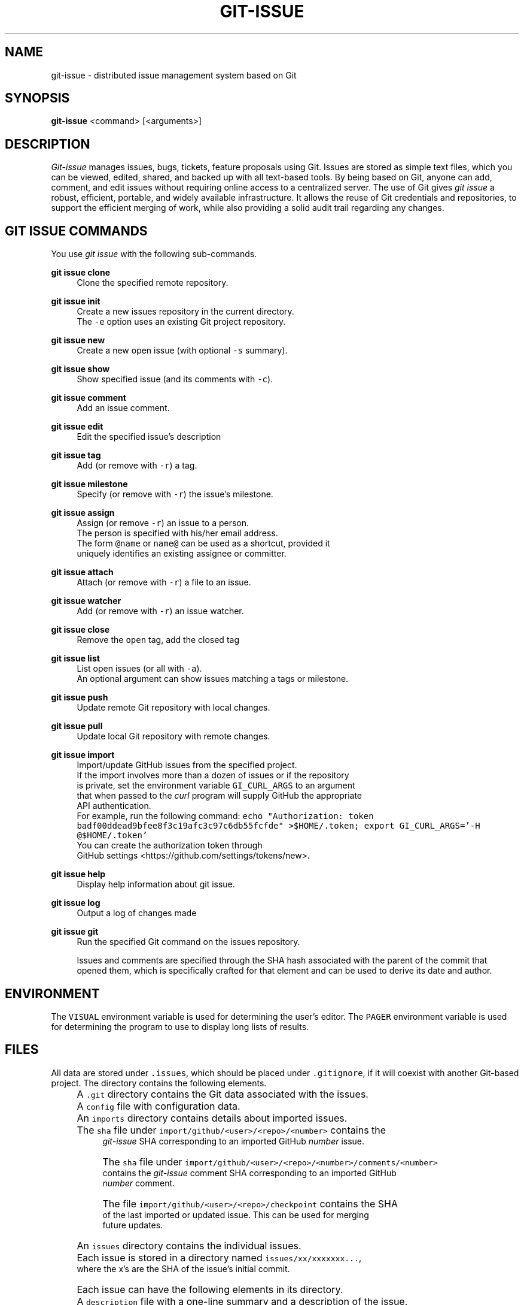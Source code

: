 .TH GIT-ISSUE 1 "17 April 2018"
.\"
.\" (C) Copyright 2016-2018 Diomidis Spinellis
.\"
.\" This file is part of git-issue, the Git-based issue management system.
.\"
.\" git-issue is free software: you can redistribute it and/or modify
.\" it under the terms of the GNU General Public License as published by
.\" the Free Software Foundation, either version 3 of the License, or
.\" (at your option) any later version.
.\"
.\" git-issue is distributed in the hope that it will be useful,
.\" but WITHOUT ANY WARRANTY; without even the implied warranty of
.\" MERCHANTABILITY or FITNESS FOR A PARTICULAR PURPOSE.  See the
.\" GNU General Public License for more details.
.\"
.\" You should have received a copy of the GNU General Public License
.\" along with git-issue.  If not, see <http://www.gnu.org/licenses/>.
.\"
.SH NAME
git-issue \- distributed issue management system based on Git
.SH SYNOPSIS
\fBgit-issue\fP <command> [<arguments>]
.SH DESCRIPTION
\fIGit-issue\fP manages issues, bugs, tickets, feature proposals
using Git.
Issues are stored as simple text files, which you can be
viewed, edited, shared, and backed up with all text-based tools.
By being based on Git, anyone can add, comment, and
edit issues without requiring online access to a centralized server.
The use of Git gives \fIgit issue\fP a robust, efficient, portable,
and widely available infrastructure.
It allows the reuse of Git credentials and repositories,
to support the efficient merging of work, while also providing
a solid audit trail regarding any changes.

.SH GIT ISSUE COMMANDS
.\" Auto-generated content from README.md; do not edit this section
You use \fIgit issue\fP with the following sub-commands.

.RE
.PP
\fBgit issue clone\fP
.RS 4
Clone the specified remote repository.
.RE
.PP
\fBgit issue init\fP
.RS 4
Create a new issues repository in the current directory.
  The \fC-e\fP option uses an existing Git project repository.
.RE
.PP
\fBgit issue new\fP
.RS 4
Create a new open issue (with optional \fC-s\fP summary).
.RE
.PP
\fBgit issue show\fP
.RS 4
Show specified issue (and its comments with \fC-c\fP).
.RE
.PP
\fBgit issue comment\fP
.RS 4
Add an issue comment.
.RE
.PP
\fBgit issue edit\fP
.RS 4
Edit the specified issue's description
.RE
.PP
\fBgit issue tag\fP
.RS 4
Add (or remove with \fC-r\fP) a tag.
.RE
.PP
\fBgit issue milestone\fP
.RS 4
Specify (or remove with \fC-r\fP) the issue's milestone.
.RE
.PP
\fBgit issue assign\fP
.RS 4
Assign (or remove \fC-r\fP) an issue to a person.
  The person is specified with his/her email address.
  The form \fC@name\fP or \fCname@\fP can be used as a shortcut, provided it
  uniquely identifies an existing assignee or committer.
.RE
.PP
\fBgit issue attach\fP
.RS 4
Attach (or remove with \fC-r\fP) a file to an issue.
.RE
.PP
\fBgit issue watcher\fP
.RS 4
Add (or remove with \fC-r\fP) an issue watcher.
.RE
.PP
\fBgit issue close\fP
.RS 4
Remove the \fCopen\fP tag, add the closed tag
.RE
.PP
\fBgit issue list\fP
.RS 4
List open issues (or all with \fC-a\fP).
   An optional argument can show issues matching a tags or milestone.
.RE
.PP
\fBgit issue push\fP
.RS 4
Update remote Git repository with local changes.
.RE
.PP
\fBgit issue pull\fP
.RS 4
Update local Git repository with remote changes.
.RE
.PP
\fBgit issue import\fP
.RS 4
Import/update GitHub issues from the specified project.
  If the import involves more than a dozen of issues or if the repository
  is private, set the environment variable \fCGI_CURL_ARGS\fP to an argument
  that when passed to the \fIcurl\fP program will supply GitHub the appropriate
  API authentication.
  For example, run the following command: \fCecho "Authorization: token  badf00ddead9bfee8f3c19afc3c97c6db55fcfde" >$HOME/.token; export GI_CURL_ARGS='-H @$HOME/.token'\fP
  You can create the authorization token through
  GitHub settings <https://github.com/settings/tokens/new>.
.RE
.PP
\fBgit issue help\fP
.RS 4
Display help information about git issue.
.RE
.PP
\fBgit issue log\fP
.RS 4
Output a log of changes made
.RE
.PP
\fBgit issue git\fP
.RS 4
Run the specified Git command on the issues repository.

Issues and comments are specified through the SHA hash associated with the
parent of the commit that opened them, which is specifically crafted for
that element and can be used to derive its date and author.

.SH ENVIRONMENT
The \fCVISUAL\fP environment variable is used for determining the user's
editor.
The \fCPAGER\fP environment variable is used for determining the program
to use to display long lists of results.

.SH FILES
.\" Auto-generated content from README.md; do not edit this section
All data are stored under \fC.issues\fP, which should be placed under \fC.gitignore\fP,
if it will coexist with another Git-based project.
The directory contains the following elements.
.IP "" 4
A \fC.git\fP directory contains the Git data associated with the issues.
.IP "" 4
A \fCconfig\fP file with configuration data.
.IP "" 4
An \fCimports\fP directory contains details about imported issues.
.IP "" 8
The \fCsha\fP file under \fCimport/github/<user>/<repo>/<number>\fP contains the
    \fIgit-issue\fP SHA corresponding to an imported GitHub \fInumber\fP issue.
.IP "" 8
The \fCsha\fP file under \fCimport/github/<user>/<repo>/<number>/comments/<number>\fP
    contains the \fIgit-issue\fP comment SHA corresponding to an imported GitHub
    \fInumber\fP comment.
.IP "" 8
The file \fCimport/github/<user>/<repo>/checkpoint\fP contains the SHA
    of the last imported or updated issue.  This can be used for merging
    future updates.
.IP "" 4
An \fCissues\fP directory contains the individual issues.
.IP "" 4
Each issue is stored in a directory named \fCissues/xx/xxxxxxx...\fP,
    where the x's are the SHA of the issue's initial commit.
.IP "" 4
Each issue can have the following elements in its directory.
.IP "" 8
A \fCdescription\fP file with a one-line summary and a description of the issue.
.IP "" 8
A \fCcomments\fP directory where comments are stored, each with the SHA of
    a commit containing the text \fCgi comment mark\fP
    \fIissue SHA\fP.
.IP "" 8
An \fCattachments\fP directory where the issue's attachments are stored.
.IP "" 8
A \fCtags\fP file containing the issue's tags, one in each line.
.IP "" 8
A \fCwatchers\fP file containing the emails of persons to be notified when the issue changes (one per line).
.IP "" 8
An \fCassignee\fP file containing the email for the person assigned to the issue.
.IP "" 4
A \fCtemplates\fP directory with message templates.

.SH EXIT STATUS
The command terminates with a non zero exit code on errors.

.SH EXAMPLES
.\" Auto-generated content from README.md; do not edit this section
You can view a video of the session on YouTube <https://youtu.be/9aKHTjtTbFs>.

.ft P
.fi
.PP
Initialize issue repository
.ft C
.nf
$ git issue init
Initialized empty Issues repository in /home/dds/src/gi/.issues
$ git issue new -s 'New issue entered from the command line'
Added issue e6a95c9

.ft P
.fi
.PP
Create a new issue (opens editor window)
.ft C
.nf
$ git issue new
Added issue 7dfa5b7

.ft P
.fi
.PP
List open issues
.ft C
.nf
$ git issue list
7dfa5b7 An issue entered from the editor
e6a95c9 New issue entered from the command line

.ft P
.fi
.PP
Add an issue comment (opens editor window)
.ft C
.nf
$ git issue comment e6a95c9
Added comment 8c0d5b3

.ft P
.fi
.PP
Add tag to an issue
.ft C
.nf
$ git issue tag e6a9 urgent
Added tag urgent

.ft P
.fi
.PP
Add two more tags
.ft C
.nf
$ git issue tag e6a9 gui crash
Added tag gui
Added tag crash

.ft P
.fi
.PP
Remove a tag
.ft C
.nf
$ git issue tag -r e6a9 urgent
Removed tag urgent

.ft P
.fi
.PP
Assign issue
.ft C
.nf
$ git issue assign e6a9 joe@example.com
Assigned to joe@example.com

.ft P
.fi
.PP
Add issue watcher
.ft C
.nf
$ git issue watcher e6a9 jane@example.com
Added watcher jane@example.com

.ft P
.fi
.PP
List issues tagged as gui
.ft C
.nf
$ git issue list gui
e6a95c9 New issue entered from the command line

.ft P
.fi
.PP
Push issues repository to a server
.ft C
.nf
$ git issue git remote add origin git@github.com:dspinellis/gi-example.git
$ git issue git push -u origin master
Counting objects: 60, done.
Compressing objects: 100% (50/50), done.
Writing objects: 100% (60/60), 5.35 KiB | 0 bytes/s, done.
Total 60 (delta 8), reused 0 (delta 0)
To git@github.com:dspinellis/gi-example.git
 * [new branch]      master -> master
Branch master set up to track remote branch master from origin.

.ft P
.fi
.PP
Clone issues repository from server
.ft C
.nf
$ git issue clone git@github.com:dspinellis/gi-example.git my-issues
Cloning into '.issues'...
remote: Counting objects: 60, done.
remote: Compressing objects: 100% (42/42), done.
remote: Total 60 (delta 8), reused 60 (delta 8), pack-reused 0
Receiving objects: 100% (60/60), 5.35 KiB | 0 bytes/s, done.
Resolving deltas: 100% (8/8), done.
Checking connectivity... done.
Cloned git@github.com:dspinellis/gi-example.git into my-issues

.ft P
.fi
.PP
List open issues
.ft C
.nf
$ git issue list
7dfa5b7 An issue entered from the editor
e6a95c9 New issue entered from the command line

.ft P
.fi
.PP
Create new issue
.ft C
.nf
$ git issue new -s 'Issue added on another host'
Added issue abc9adc

.ft P
.fi
.PP
Push changes to server
.ft C
.nf
$ git issue push
Counting objects: 7, done.
Compressing objects: 100% (6/6), done.
Writing objects: 100% (7/7), 767 bytes | 0 bytes/s, done.
Total 7 (delta 0), reused 0 (delta 0)
To git@github.com:dspinellis/gi-example.git
   d6be890..740f9a0  master -> master

.ft P
.fi
.PP
Show issue added on the other host
.ft C
.nf
$ git issue show 7dfa5b7
issue 7dfa5b7f4591ecaa8323716f229b84ad40f5275b
Author: Diomidis Spinellis <dds@aueb.gr>
Date:   Fri, 29 Jan 2016 01:03:24 +0200
Tags:   open

    An issue entered from the editor

    Here is a longer description.

.ft P
.fi
.PP
Show issue and comments
.ft C
.nf
$ git issue show -c e6a95c9
issue e6a95c91b31ded8fc229a41cc4bd7d281ce6e0f1
Author: Diomidis Spinellis <dds@aueb.gr>
Date:   Fri, 29 Jan 2016 01:03:20 +0200
Tags:   open urgent gui crash
Watchers:       jane@example.com
Assigned-to: joe@example.com

    New issue entered from the command line

comment 8c0d5b3d77bf93b937cb11038b129f927d49e34a
Author: Diomidis Spinellis <dds@aueb.gr>
Date:   Fri, 29 Jan 2016 01:03:57 +0200

    First comment regarding the issue.

.ft P
.fi
.PP
Pull in remote changes (on the original host)
.ft C
.nf
$ git issue pull
remote: Counting objects: 7, done.
remote: Compressing objects: 100% (6/6), done.
remote: Total 7 (delta 0), reused 7 (delta 0), pack-reused 0
Unpacking objects: 100% (7/7), done.
From github.com:dspinellis/gi-example
   d6be890..740f9a0  master     -> origin/master
Updating d6be890..740f9a0
Fast-forward
 issues/ab/c9adc61025a3cb73b0c67470b65cefc133a8d0/description | 1 +
 issues/ab/c9adc61025a3cb73b0c67470b65cefc133a8d0/tags        | 1 +
 2 files changed, 2 insertions(+)
 create mode 100644 issues/ab/c9adc61025a3cb73b0c67470b65cefc133a8d0/description
 create mode 100644 issues/ab/c9adc61025a3cb73b0c67470b65cefc133a8d0/tags

.ft P
.fi
.PP
List open issues
.ft C
.nf
$ git issue list
7dfa5b7 An issue entered from the editor
abc9adc Issue added on another host
e6a95c9 New issue entered from the command line

.ft P
.fi
.PP
Sub-command auto-completion
.ft C
.nf
$ git issue [Tab]
assign   clone    comment  git      init     log      pull     show     watcher
attach   close    edit     help     list     new      push     tag

.ft P
.fi
.PP
Issue SHA auto-completion
.ft C
.nf
$ git issue show [Tab]
7dfa5b7 - An issue entered from the editor
e6a95c9 - New issue entered from the command line


.SH SEE ALSO
.BR git ( 1 ),
<\fIhttps://github\.com/dspinellis/git\-issue\fR>

.SH AUTHOR
Written by Diomidis Spinellis <\fIdds@aueb\.gr\fP>

.SH BUGS
Report bugs through
<\fIhttps://github\.com/dspinellis/git\-issue/issues\fR>
